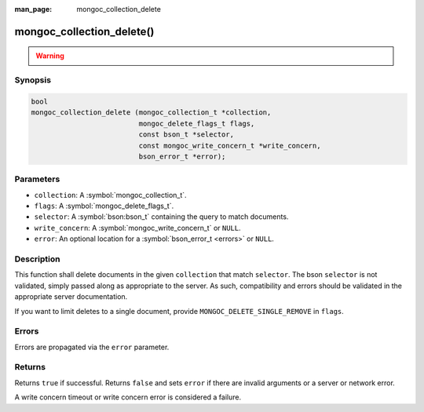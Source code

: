 :man_page: mongoc_collection_delete

mongoc_collection_delete()
==========================

.. warning::
   .. deprecated:: 1.9.0

      Use :symbol:`mongoc_collection_remove`, :symbol:`mongoc_collection_delete_one()` or :symbol:`mongoc_collection_delete_many()` instead.

Synopsis
--------

.. code-block:: c

  bool
  mongoc_collection_delete (mongoc_collection_t *collection,
                            mongoc_delete_flags_t flags,
                            const bson_t *selector,
                            const mongoc_write_concern_t *write_concern,
                            bson_error_t *error);

Parameters
----------

* ``collection``: A :symbol:`mongoc_collection_t`.
* ``flags``: A :symbol:`mongoc_delete_flags_t`.
* ``selector``: A :symbol:`bson:bson_t` containing the query to match documents.
* ``write_concern``: A :symbol:`mongoc_write_concern_t` or ``NULL``.
* ``error``: An optional location for a :symbol:`bson_error_t <errors>` or ``NULL``.

Description
-----------

This function shall delete documents in the given ``collection`` that match ``selector``. The bson ``selector`` is not validated, simply passed along as appropriate to the server.  As such, compatibility and errors should be validated in the appropriate server documentation.

If you want to limit deletes to a single document, provide ``MONGOC_DELETE_SINGLE_REMOVE`` in ``flags``.

Errors
------

Errors are propagated via the ``error`` parameter.

Returns
-------

Returns ``true`` if successful. Returns ``false`` and sets ``error`` if there are invalid arguments or a server or network error.

A write concern timeout or write concern error is considered a failure.


